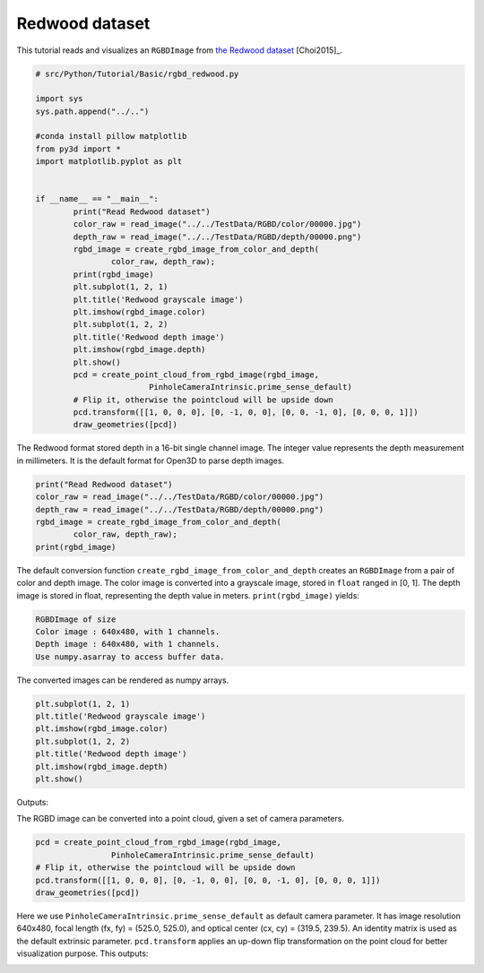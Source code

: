 .. _rgbd_redwood:

Redwood dataset
-------------------------------------
This tutorial reads and visualizes an ``RGBDImage`` from `the Redwood dataset <http://redwood-data.org/>`_ [Choi2015]_.

.. code-block:: python

	# src/Python/Tutorial/Basic/rgbd_redwood.py

	import sys
	sys.path.append("../..")

	#conda install pillow matplotlib
	from py3d import *
	import matplotlib.pyplot as plt


	if __name__ == "__main__":
		print("Read Redwood dataset")
		color_raw = read_image("../../TestData/RGBD/color/00000.jpg")
		depth_raw = read_image("../../TestData/RGBD/depth/00000.png")
		rgbd_image = create_rgbd_image_from_color_and_depth(
			color_raw, depth_raw);
		print(rgbd_image)
		plt.subplot(1, 2, 1)
		plt.title('Redwood grayscale image')
		plt.imshow(rgbd_image.color)
		plt.subplot(1, 2, 2)
		plt.title('Redwood depth image')
		plt.imshow(rgbd_image.depth)
		plt.show()
		pcd = create_point_cloud_from_rgbd_image(rgbd_image,
				PinholeCameraIntrinsic.prime_sense_default)
		# Flip it, otherwise the pointcloud will be upside down
		pcd.transform([[1, 0, 0, 0], [0, -1, 0, 0], [0, 0, -1, 0], [0, 0, 0, 1]])
		draw_geometries([pcd])

The Redwood format stored depth in a 16-bit single channel image. The integer value represents the depth measurement in millimeters. It is the default format for Open3D to parse depth images.

.. code-block:: python

	print("Read Redwood dataset")
	color_raw = read_image("../../TestData/RGBD/color/00000.jpg")
	depth_raw = read_image("../../TestData/RGBD/depth/00000.png")
	rgbd_image = create_rgbd_image_from_color_and_depth(
		color_raw, depth_raw);
	print(rgbd_image)

The default conversion function ``create_rgbd_image_from_color_and_depth`` creates an ``RGBDImage`` from a pair of color and depth image. The color image is converted into a grayscale image, stored in ``float`` ranged in [0, 1]. The depth image is stored in float, representing the depth value in meters. ``print(rgbd_image)`` yields:

.. code-block:: sh

	RGBDImage of size
	Color image : 640x480, with 1 channels.
	Depth image : 640x480, with 1 channels.
	Use numpy.asarray to access buffer data.

The converted images can be rendered as numpy arrays.

.. code-block:: python

	plt.subplot(1, 2, 1)
	plt.title('Redwood grayscale image')
	plt.imshow(rgbd_image.color)
	plt.subplot(1, 2, 2)
	plt.title('Redwood depth image')
	plt.imshow(rgbd_image.depth)
	plt.show()

Outputs:

.. image:: ../../../_static/Basic/rgbd_images/redwood_rgbd.png
	:width: 400px

The RGBD image can be converted into a point cloud, given a set of camera parameters.

.. code-block:: python

	pcd = create_point_cloud_from_rgbd_image(rgbd_image,
			PinholeCameraIntrinsic.prime_sense_default)
	# Flip it, otherwise the pointcloud will be upside down
	pcd.transform([[1, 0, 0, 0], [0, -1, 0, 0], [0, 0, -1, 0], [0, 0, 0, 1]])
	draw_geometries([pcd])

Here we use ``PinholeCameraIntrinsic.prime_sense_default`` as default camera parameter. It has image resolution 640x480, focal length (fx, fy) = (525.0, 525.0), and optical center (cx, cy) = (319.5, 239.5). An identity matrix is used as the default extrinsic parameter. ``pcd.transform`` applies an up-down flip transformation on the point cloud for better visualization purpose. This outputs:

.. image:: ../../../_static/Basic/rgbd_images/redwood_pcd.png
	:width: 400px
